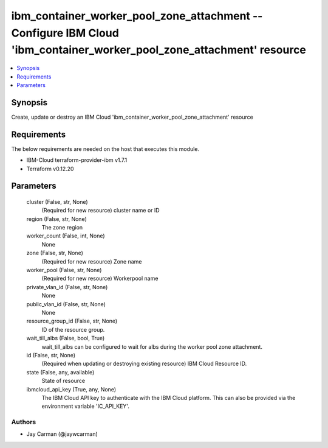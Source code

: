 
ibm_container_worker_pool_zone_attachment -- Configure IBM Cloud 'ibm_container_worker_pool_zone_attachment' resource
=====================================================================================================================

.. contents::
   :local:
   :depth: 1


Synopsis
--------

Create, update or destroy an IBM Cloud 'ibm_container_worker_pool_zone_attachment' resource



Requirements
------------
The below requirements are needed on the host that executes this module.

- IBM-Cloud terraform-provider-ibm v1.7.1
- Terraform v0.12.20



Parameters
----------

  cluster (False, str, None)
    (Required for new resource) cluster name or ID


  region (False, str, None)
    The zone region


  worker_count (False, int, None)
    None


  zone (False, str, None)
    (Required for new resource) Zone name


  worker_pool (False, str, None)
    (Required for new resource) Workerpool name


  private_vlan_id (False, str, None)
    None


  public_vlan_id (False, str, None)
    None


  resource_group_id (False, str, None)
    ID of the resource group.


  wait_till_albs (False, bool, True)
    wait_till_albs can be configured to wait for albs during the worker pool zone attachment.


  id (False, str, None)
    (Required when updating or destroying existing resource) IBM Cloud Resource ID.


  state (False, any, available)
    State of resource


  ibmcloud_api_key (True, any, None)
    The IBM Cloud API key to authenticate with the IBM Cloud platform. This can also be provided via the environment variable 'IC_API_KEY'.













Authors
~~~~~~~

- Jay Carman (@jaywcarman)

